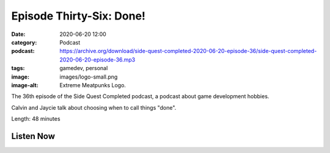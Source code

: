 Episode Thirty-Six: Done!
#########################
:date: 2020-06-20 12:00
:category: Podcast
:podcast: https://archive.org/download/side-quest-completed-2020-06-20-episode-36/side-quest-completed-2020-06-20-episode-36.mp3
:tags: gamedev, personal
:image: images/logo-small.png
:image-alt: Extreme Meatpunks Logo.

The 36th episode of the Side Quest Completed podcast, a podcast about game development hobbies.

Calvin and Jaycie talk about choosing when to call things "done".

Length: 48 minutes

Listen Now
----------
.. podcast:: side-quest-completed-2020-06-20-episode-36


.. _Calvin Spealman: http://www.ironfroggy.com
.. _J. C. Holder: http://www.jcholder.com/
